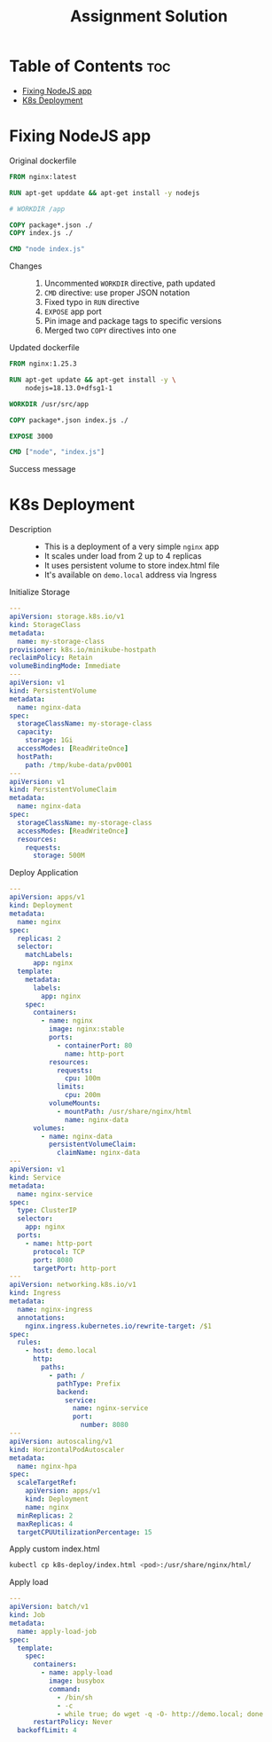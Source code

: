 #+title: Assignment Solution
* Table of Contents :toc:
- [[#fixing-nodejs-app][Fixing NodeJS app]]
- [[#k8s-deployment][K8s Deployment]]

* Fixing NodeJS app
- Original dockerfile ::
#+begin_src dockerfile
FROM nginx:latest

RUN apt-get upddate && apt-get install -y nodejs

# WORKDIR /app

COPY package*.json ./
COPY index.js ./

CMD "node index.js"
#+end_src

- Changes ::
  1. Uncommented ~WORKDIR~ directive, path updated
  2. ~CMD~ directive: use proper JSON notation
  3. Fixed typo in ~RUN~ directive
  4. ~EXPOSE~ app port
  5. Pin image and package tags to specific versions
  6. Merged two ~COPY~ directives into one

- Updated dockerfile ::
#+begin_src dockerfile :tangle nodejs-app/Dockerfile
FROM nginx:1.25.3

RUN apt-get update && apt-get install -y \
    nodejs=18.13.0+dfsg1-1

WORKDIR /usr/src/app

COPY package*.json index.js ./

EXPOSE 3000

CMD ["node", "index.js"]
#+end_src

- Success message ::
[[file:nodejs-app/img/success.png]]

* K8s Deployment
- Description ::
  - This is a deployment of a very simple ~nginx~ app
  - It scales under load from 2 up to 4 replicas
  - It uses persistent volume to store index.html file
  - It's available on ~demo.local~ address via Ingress

- Initialize Storage ::
#+begin_src yaml :tangle k8s-deploy/init-storage.yaml
---
apiVersion: storage.k8s.io/v1
kind: StorageClass
metadata:
  name: my-storage-class
provisioner: k8s.io/minikube-hostpath
reclaimPolicy: Retain
volumeBindingMode: Immediate
---
apiVersion: v1
kind: PersistentVolume
metadata:
  name: nginx-data
spec:
  storageClassName: my-storage-class
  capacity:
    storage: 1Gi
  accessModes: [ReadWriteOnce]
  hostPath:
    path: /tmp/kube-data/pv0001
---
apiVersion: v1
kind: PersistentVolumeClaim
metadata:
  name: nginx-data
spec:
  storageClassName: my-storage-class
  accessModes: [ReadWriteOnce]
  resources:
    requests:
      storage: 500M
#+end_src

- Deploy Application ::
#+begin_src yaml :tangle k8s-deploy/deploy-app.yaml
---
apiVersion: apps/v1
kind: Deployment
metadata:
  name: nginx
spec:
  replicas: 2
  selector:
    matchLabels:
      app: nginx
  template:
    metadata:
      labels:
        app: nginx
    spec:
      containers:
        - name: nginx
          image: nginx:stable
          ports:
            - containerPort: 80
              name: http-port
          resources:
            requests:
              cpu: 100m
            limits:
              cpu: 200m
          volumeMounts:
            - mountPath: /usr/share/nginx/html
              name: nginx-data
      volumes:
        - name: nginx-data
          persistentVolumeClaim:
            claimName: nginx-data
---
apiVersion: v1
kind: Service
metadata:
  name: nginx-service
spec:
  type: ClusterIP
  selector:
    app: nginx
  ports:
    - name: http-port
      protocol: TCP
      port: 8080
      targetPort: http-port
---
apiVersion: networking.k8s.io/v1
kind: Ingress
metadata:
  name: nginx-ingress
  annotations:
    nginx.ingress.kubernetes.io/rewrite-target: /$1
spec:
  rules:
    - host: demo.local
      http:
        paths:
          - path: /
            pathType: Prefix
            backend:
              service:
                name: nginx-service
                port:
                  number: 8080
---
apiVersion: autoscaling/v1
kind: HorizontalPodAutoscaler
metadata:
  name: nginx-hpa
spec:
  scaleTargetRef:
    apiVersion: apps/v1
    kind: Deployment
    name: nginx
  minReplicas: 2
  maxReplicas: 4
  targetCPUUtilizationPercentage: 15
#+end_src

- Apply custom index.html ::
#+begin_src sh
kubectl cp k8s-deploy/index.html <pod>:/usr/share/nginx/html/
#+end_src

- Apply load ::
#+begin_src yaml :tangle k8s-deploy/apply-load-job.yaml
---
apiVersion: batch/v1
kind: Job
metadata:
  name: apply-load-job
spec:
  template:
    spec:
      containers:
        - name: apply-load
          image: busybox
          command:
            - /bin/sh
            - -c
            - while true; do wget -q -O- http://demo.local; done
      restartPolicy: Never
  backoffLimit: 4
#+end_src
